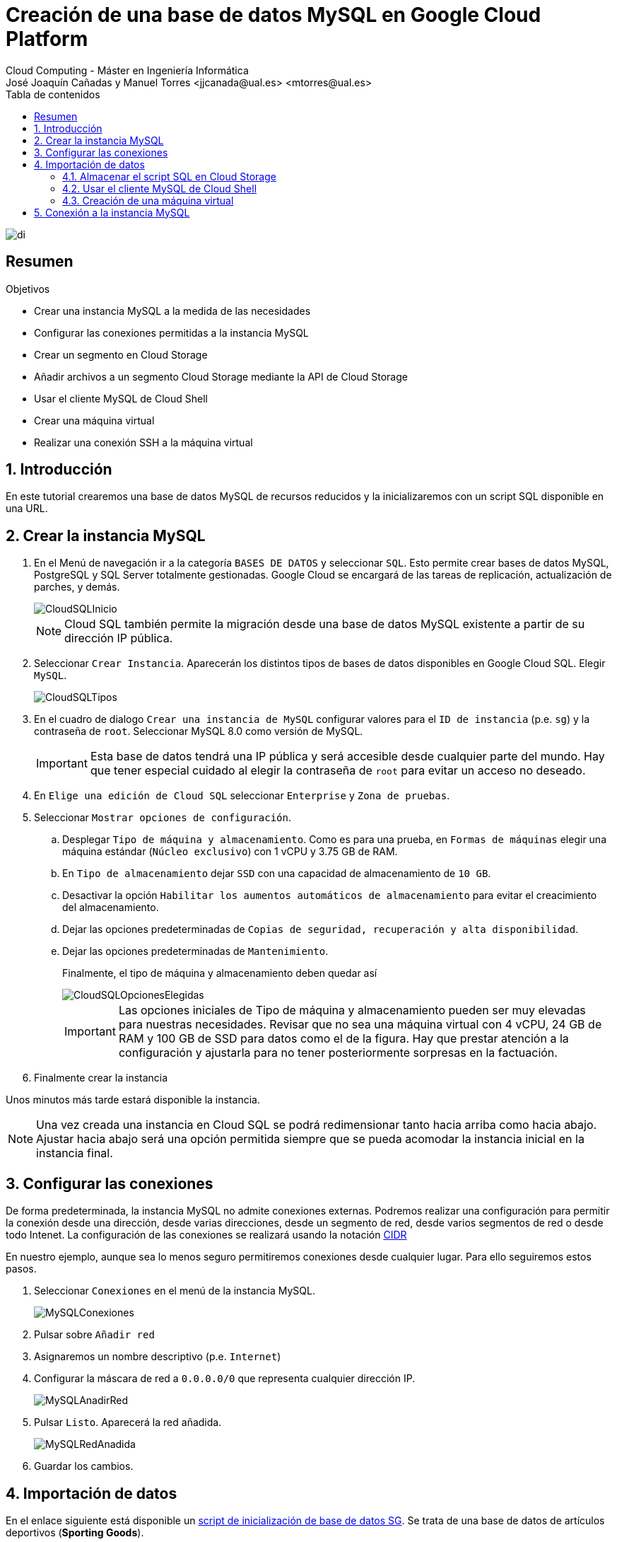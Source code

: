 ////
NO CAMBIAR!!
Codificación, idioma, tabla de contenidos, tipo de documento
////
:encoding: utf-8
:lang: es
:toc: right
:toc-title: Tabla de contenidos
:doctype: book
:linkattrs:


:figure-caption: Fig.

////
Nombre y título del trabajo
////
# Creación de una base de datos MySQL en Google Cloud Platform
Cloud Computing - Máster en Ingeniería Informática
José Joaquín Cañadas y Manuel Torres <jjcanada@ual.es> <mtorres@ual.es>

image::images/di.png[]

// NO CAMBIAR!! (Entrar en modo no numerado de apartados)
:numbered!: 

[abstract]
== Resumen
////
COLOCA A CONTINUACION EL RESUMEN
////
 

////
COLOCA A CONTINUACION LOS OBJETIVOS
////
.Objetivos
* Crear una instancia MySQL a la medida de las necesidades
* Configurar las conexiones permitidas a la instancia MySQL
* Crear un segmento en Cloud Storage 
* Añadir archivos a un segmento Cloud Storage mediante la API de Cloud Storage
* Usar el cliente MySQL de Cloud Shell
* Crear una máquina virtual
* Realizar una conexión SSH a la máquina virtual

// Entrar en modo numerado de apartados
:numbered:

## Introducción

En este tutorial crearemos una base de datos MySQL de recursos reducidos y la inicializaremos con un script SQL disponible en una URL.

## Crear la instancia MySQL

. En el Menú de navegación ir a la categoría `BASES DE DATOS` y seleccionar `SQL`. Esto permite crear bases de datos MySQL, PostgreSQL y SQL Server totalmente gestionadas. Google Cloud se encargará de las tareas de replicación, actualización de parches, y demás.

+
image::images/CloudSQLInicio.png[]

+
[NOTE]
====
Cloud SQL también permite la migración desde una base de datos MySQL existente a partir de su dirección IP pública. 
====

+
. Seleccionar `Crear Instancia`. Aparecerán los distintos tipos de bases de datos disponibles en Google Cloud SQL. Elegir `MySQL`.

+
image::images/CloudSQLTipos.png[]

+
. En el cuadro de dialogo `Crear una instancia de MySQL` configurar valores para el `ID de instancia` (p.e. `sg`) y la contraseña de `root`. Seleccionar MySQL 8.0 como versión de MySQL.

+
[IMPORTANT]
====
Esta base de datos tendrá una IP pública y será accesible desde cualquier parte del mundo. Hay que tener especial cuidado al elegir la contraseña de `root` para evitar un acceso no deseado.
====

+
. En `Elige una edición de Cloud SQL` seleccionar `Enterprise` y `Zona de pruebas`. 

+ 
. Seleccionar `Mostrar opciones de configuración`.

.. Desplegar `Tipo de máquina y almacenamiento`. Como es para una prueba, en `Formas de máquinas` elegir una máquina estándar (`Núcleo exclusivo`) con 1 vCPU y 3.75 GB de RAM. 
.. En `Tipo de almacenamiento` dejar `SSD` con una capacidad de almacenamiento de `10 GB`. 
.. Desactivar la opción `Habilitar los aumentos automáticos de almacenamiento` para evitar el creacimiento del almacenamiento.
.. Dejar las opciones predeterminadas de `Copias de seguridad, recuperación y alta disponibilidad`.
.. Dejar las opciones predeterminadas de `Mantenimiento`.

+
Finalmente, el tipo de máquina y almacenamiento deben quedar así

+
image::images/CloudSQLOpcionesElegidas.png[]

+
[IMPORTANT]
====
Las opciones iniciales de Tipo de máquina y almacenamiento pueden ser muy elevadas para nuestras necesidades. Revisar que no sea una máquina virtual con 4 vCPU, 24 GB de RAM y 100 GB de SSD para datos como el de la figura. Hay que prestar atención a la configuración y ajustarla para no tener posteriormente sorpresas en la factuación.
====

+
. Finalmente crear la instancia

Unos minutos más tarde estará disponible la instancia.

[NOTE]
====
Una vez creada una instancia en Cloud SQL se podrá redimensionar tanto hacia arriba como hacia abajo. Ajustar hacia abajo será una opción permitida siempre que se pueda acomodar la instancia inicial en la instancia final.
====

## Configurar las conexiones

De forma predeterminada, la instancia MySQL no admite conexiones externas. Podremos realizar una configuración para permitir la conexión desde una dirección, desde varias direcciones, desde un segmento de red, desde varios segmentos de red o desde todo Intenet. La configuración de las conexiones se realizará usando la notación https://es.wikipedia.org/wiki/Classless_Inter-Domain_Routing#:~:text=Classless%20Inter%2DDomain%20Routing%20o,de%20interpretar%20las%20direcciones%20IP.[CIDR] 

En nuestro ejemplo, aunque sea lo menos seguro permitiremos conexiones desde cualquier lugar. Para ello seguiremos estos pasos.

. Seleccionar `Conexiones` en el menú de la instancia MySQL.

+
image::images/MySQLConexiones.png[]

+
. Pulsar sobre `Añadir red`
. Asignaremos un nombre descriptivo (p.e. `Internet`)
. Configurar la máscara de red a `0.0.0.0/0` que representa cualquier dirección IP.

+
image::images/MySQLAnadirRed.png[]

+
. Pulsar `Listo`. Aparecerá la red añadida.

+
image::images/MySQLRedAnadida.png[]

+
. Guardar los cambios.

## Importación de datos

En el enlace siguiente está disponible un  https://gist.githubusercontent.com/ualmtorres/eb328b653fcc5964f976b22c320dc10f/raw/448b00c44d7102d66077a393dad555585862f923/init.sql[script de inicialización de base de datos SG]. Se trata de una base de datos de artículos deportivos (*Sporting Goods*).

Tenemos dos opciones principales para importar el script SQL:

* Importarlo con el asistente de Cloud SQL desde Cloud Storage
* Usar un cliente MySQL para lanzar el script. En esta opción caben dos opciones
** Lanzar el script desde Cloud Shell
** Lanzar el script desde una máquina virtual

Veamos cada una de las formas de hacerlo.

[NOTE]
====
https://cloud.google.com/shell?hl=es[Cloud Shell] es una máquina virtual pequeña de administración que incorpora el SDK de Google Cloud y otras herramientas de interés (p.e. bash, vim, clientes de MySQL, Docker y Kubernetes). 
====

### Almacenar el script SQL en Cloud Storage

Cloud Storage proporciona almacenamiento de objetos, una forma de almacenar cualquier tipo de archivos a los que se proporciona una URL que permite su acceso universal. Los archivos son organizados en segmentos o _buckets_.

. En el menú `ALMACENAMIENTO` seleccionar `Storage`. Aparecerá el Navegador de Storage mostrando una lista vacía de segmentos (_buckets_)

+
image::images/StorageInicial.png[]

. Seleccionar `Crear Segmento`. En el cuadro de diálogo asignar un nombre al segmento. Debe tratarse de un nombre único ya que se usará para componer la URL de los objetos (archivos) que contenga. Revisar el resto de opciones y crear el segmento.

+
image::images/StorageNombre.png[]

+
.Subida de archivos al segmento
****
Se pueden subir archivos al segmento desde nuestro propio ordenador usando la interfaz web o desde una terminal donde esté instalada la API de Cloud Storage. Cloud Shell se inicializa con dicha API y se podrán copiar archivos desde Cloud Shell a un segmento de Cloud Storage. Previamente se habrán descargado los archivos a Cloud Shell.
****

+ 
. Abrir Cloud Shell para descargar el script SQL y copiarlo al segmento.



+
. Descargar a Cloud Shell el https://gist.githubusercontent.com/ualmtorres/eb328b653fcc5964f976b22c320dc10f/raw/448b00c44d7102d66077a393dad555585862f923/init.sql[script SQL de creación de la base de datos SG].

+
[source, bash]
----
$ curl https://gist.githubusercontent.com/ualmtorres/eb328b653fcc5964f976b22c320dc10f/raw/448b00c44
d7102d66077a393dad555585862f923/init.sql --output init.sql
----

+
. Google Cloud nos advierte que necesita incluir nuestras credenciales en Cloud Shell. Pulsaremos `Autorizar`.

+
image::images/CloudShellAutorizar.png[]

+
. Copiar el archivo `init.sql` de Cloud Shell al segmento

+
[source, bash]
----
gsutil cp init.sql gs://cloud-computing-mtorres/init.sql <1>
----
<1> Cambiar el nombre del segmento `cloud-computing-mtorres por el que hayas usado

+
Si se abre el segmento se puede comprobar que el archivo ha sido copiado al segmento desde Cloud Shell.

+
image::images/StorageInitCopiado.png[]

+
[NOTE]
====
Más información sobre copia de archivos en la https://cloud.google.com/storage/docs/gsutil/commands/cp[documentación oficial sobre `gsutil`, el CLI que permite acceder a Cloud Storage desde la línea de comandos.
====

+
. Abrir la instancia MySQL, seleccionar `Importar` en la barra de herramientas superior. 
. Pulsar `Examinar` para seleccionar el archivo

+
image::images/MySQLImportarInicio.png[]

+
. Seleccionar el archivo `init.sql` del segmento

+
image::images/MySQLSeleccionarArchivo.png[]

+
El archivo quedará seleccionado.

+
image::images/MySQLArchivoSeleccionado.png[]

+
Pulsar el botón `Importar`. La base de datos `SG` quedará importada.

+
image::images/MySQLSGCreada.png[]

### Usar el cliente MySQL de Cloud Shell

Cloud Shell incorpora un cliente MySQL. Desde él podremos iniciar una sesión en la instancia MySQL y también podremos importar el script de la base de datos SG.

. Abrir Cloud Shell para descargar el script SQL.

. Google Cloud nos advierte que necesita incluir nuestras credenciales en Cloud Shell. Pulsaremos `Autorizar`.

+
image::images/CloudShellAutorizar.png[]

+
. Descargar a Cloud Shell el https://gist.githubusercontent.com/ualmtorres/eb328b653fcc5964f976b22c320dc10f/raw/448b00c44d7102d66077a393dad555585862f923/init.sql[script SQL de creación de la base de datos SG].

+
[source, bash]
----
$ curl https://gist.githubusercontent.com/ualmtorres/eb328b653fcc5964f976b22c320dc10f/raw/448b00c44
d7102d66077a393dad555585862f923/init.sql --output init.sql
----

+
. Ejecutar el script de creación de la base de datos SG en la instancia MySQL

[source, bash]
----
mysql -h 34.122.xxx.xxx -u root -p < init.sql
----

### Creación de una máquina virtual

Una opción más laboriosa y quizá menos justificada en este caso consiste en crear una máquina virtual en la que se instalará el cliente MySQL para la carga de datos e interacción con la base de datos.

[NOTE]
====
La opción de crear una instancia para instalar el cliente MySQL no es necesario porque esa función la podemos realizar con Cloud Shell, que ya incorpora un cliente MySQL entre su set de herramientas de administración útiles.
====

. En el Menú de navegación seleccionar en el bloque `COMPUTE` la opción `Compute Engine`. En el submenú seleccionar `Instancias de VM`.

+
image::images/MenuInstanciasDeVM.png[]

+
. Si no hay ninguna máquina virtual creada aparecerá una descripción de Compute Engine. Pulsaremos el botón `Crear`.

+
image::images/InstanciasInicio.png[]

+
. Asignar un nombre a la instancia (p.e. `basica`) dejando las opciones de región y zona predeterminadas.
. Modificar la configuración de la máquina virtual indicando
* Serie N1
* Tipo de máquina `g1-small (1 vCPU y 1.7 GB RAM)`

+
image::images/InstanciasCrearBasica.png[]

+
. Pulsar el botón `Crear`.

+
Tras unos instantes, la máquina virtual estará creada y contará con una dirección IP a la que nos podríamos conectar mediante SSH descargando previamente el certificado.

+
image::images/MySQLIP.png[]

+
No obstante, es más sencillo abrir directamente la consola SSH que ofrece Google Cloud y que se muestra a la derecha de cada instancia de la lista.

+
image::images/InstanciaCreadaSSH.png[]

+
Esto abrirá una sesión SSH en nuestro ordenador.

+
image::images/InstanciaTerminal.png[]

+ 
En esa terminal instalaremos el cliente MySQL con estos comandos

+
[source, bash]
----
sudo apt-get update
sudo apt-get install default-mysql-client <1>
----
<1> Debian Buster usa el paquete `default-mysql-client` como cliente MySQL

+
A continuación se siguen los mismos pasos que se siguieron para crear la base de datos desde Cloud Shell (descargar el script y ejecutarlo con el cliente MySQL).

+
. Descargar a la máquina virtual el https://gist.githubusercontent.com/ualmtorres/eb328b653fcc5964f976b22c320dc10f/raw/448b00c44d7102d66077a393dad555585862f923/init.sql[script SQL de creación de la base de datos SG].

+
[source, bash]
----
$ curl https://gist.githubusercontent.com/ualmtorres/eb328b653fcc5964f976b22c320dc10f/raw/448b00c44
d7102d66077a393dad555585862f923/init.sql --output init.sql
----

+
. Ejecutar el script de creación de la base de datos SG en la instancia MySQL

[source, bash]
----
mysql -h 34.122.xxx.xxx -u root -p < init.sql
----

## Conexión a la instancia MySQL

En los pasos anteriores hemos creado una instancia MySQL y se ha inicializado una base de datos (`SG`) a partir de un script siguiendo tres opciones:

* Guardando el script en un segmento de Cloud Storage e importándolo con la herramienta de importación.
* Guardando el script en Cloud Shell y cargando el script desde el cliente MySQL incoporado de serie en Cloud Shell.
* Creando una máquina virtual para instalar un cliente MySQL. Posteriormente, se ha guardado el script en la máquina virtual y se ha lanzado contra la instancia MySQL.

A continuación abriremos una Cloud Shell o una sesión SSH en la máquina virtual. Desde la terminal invocaremos al cliente MySQL y conectaremos con la instancia MySQL usando las credenciales

[source, bash]
----
mysql -h 34.122.xxx.xxx -u root -p
----

Una vez iniciada la sesión podremos mostrar las bases de datos y ver que `SG` se encuentra creada

[source, bash]
----
mysql> show databases; <1>
+--------------------+
| Database           |
+--------------------+
| information_schema |
| SG                 |
| mysql              |
| performance_schema |
| sys                |
+--------------------+
5 rows in set (0.10 sec)

mysql> use SG <2>
Reading table information for completion of table and column names
You can turn off this feature to get a quicker startup with -A
Database changed

mysql> show tables; <3>
+--------------+
| Tables_in_SG |
+--------------+
| s_customer   |
+--------------+
1 row in set (0.11 sec)

mysql> select id, name <4>
    -> from s_customer
    -> limit 10;
+-----+----------------------+
| id  | name                 |
+-----+----------------------+
| 201 | One Sport            |
| 202 | Deportivo Caracas    |
| 203 | New Delhi Sports     |
| 204 | Ladysport            |
| 205 | Kim's Sporting Goods |
| 206 | Sportique            |
| 207 | Tall Rock Sports     |
| 208 | Muench Sports        |
| 209 | Beisbol Si!          |
| 210 | Futbol Sonora        |
+-----+----------------------+
10 rows in set (0.10 sec)
----
<1> Mostrar las bases de datos
<2> Seleccionar la base de datos `SG`
<3> Mostrar las tablas de la base de datos seleccionada
<4> Mostrar unos datos de ejemplo

